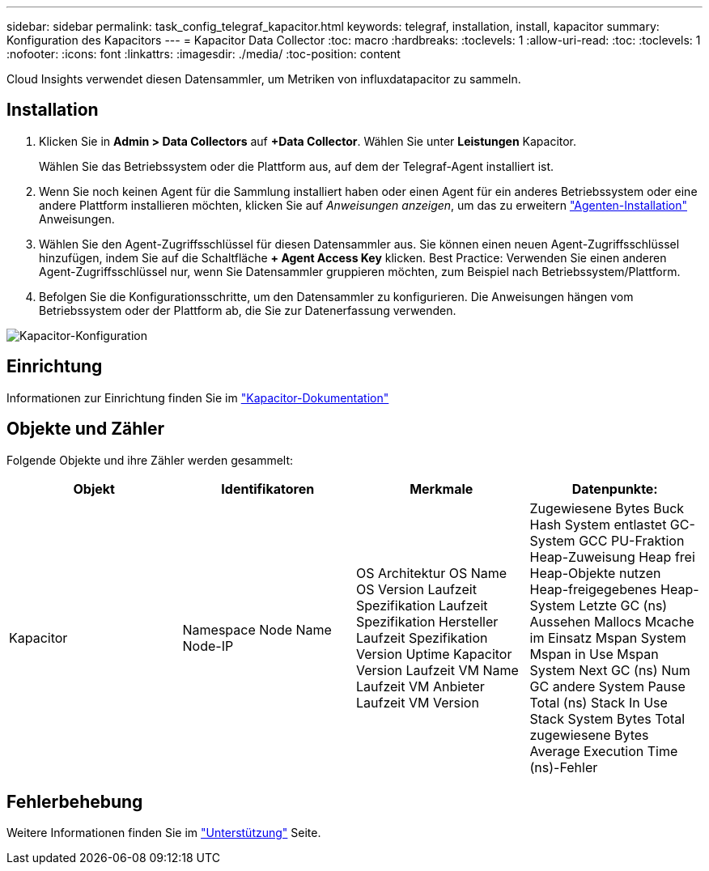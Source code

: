 ---
sidebar: sidebar 
permalink: task_config_telegraf_kapacitor.html 
keywords: telegraf, installation, install, kapacitor 
summary: Konfiguration des Kapacitors 
---
= Kapacitor Data Collector
:toc: macro
:hardbreaks:
:toclevels: 1
:allow-uri-read: 
:toc: 
:toclevels: 1
:nofooter: 
:icons: font
:linkattrs: 
:imagesdir: ./media/
:toc-position: content


[role="lead"]
Cloud Insights verwendet diesen Datensammler, um Metriken von influxdatapacitor zu sammeln.



== Installation

. Klicken Sie in *Admin > Data Collectors* auf *+Data Collector*. Wählen Sie unter *Leistungen* Kapacitor.
+
Wählen Sie das Betriebssystem oder die Plattform aus, auf dem der Telegraf-Agent installiert ist.

. Wenn Sie noch keinen Agent für die Sammlung installiert haben oder einen Agent für ein anderes Betriebssystem oder eine andere Plattform installieren möchten, klicken Sie auf _Anweisungen anzeigen_, um das zu erweitern link:task_config_telegraf_agent.html["Agenten-Installation"] Anweisungen.
. Wählen Sie den Agent-Zugriffsschlüssel für diesen Datensammler aus. Sie können einen neuen Agent-Zugriffsschlüssel hinzufügen, indem Sie auf die Schaltfläche *+ Agent Access Key* klicken. Best Practice: Verwenden Sie einen anderen Agent-Zugriffsschlüssel nur, wenn Sie Datensammler gruppieren möchten, zum Beispiel nach Betriebssystem/Plattform.
. Befolgen Sie die Konfigurationsschritte, um den Datensammler zu konfigurieren. Die Anweisungen hängen vom Betriebssystem oder der Plattform ab, die Sie zur Datenerfassung verwenden.


image:KapacitorDCConfigWindows.png["Kapacitor-Konfiguration"]



== Einrichtung

Informationen zur Einrichtung finden Sie im https://docs.influxdata.com/kapacitor/v1.5/["Kapacitor-Dokumentation"]



== Objekte und Zähler

Folgende Objekte und ihre Zähler werden gesammelt:

[cols="<.<,<.<,<.<,<.<"]
|===
| Objekt | Identifikatoren | Merkmale | Datenpunkte: 


| Kapacitor | Namespace Node Name Node-IP | OS Architektur OS Name OS Version Laufzeit Spezifikation Laufzeit Spezifikation Hersteller Laufzeit Spezifikation Version Uptime Kapacitor Version Laufzeit VM Name Laufzeit VM Anbieter Laufzeit VM Version | Zugewiesene Bytes Buck Hash System entlastet GC-System GCC PU-Fraktion Heap-Zuweisung Heap frei Heap-Objekte nutzen Heap-freigegebenes Heap-System Letzte GC (ns) Aussehen Mallocs Mcache im Einsatz Mspan System Mspan in Use Mspan System Next GC (ns) Num GC andere System Pause Total (ns) Stack In Use Stack System Bytes Total zugewiesene Bytes Average Execution Time (ns)-Fehler 
|===


== Fehlerbehebung

Weitere Informationen finden Sie im link:concept_requesting_support.html["Unterstützung"] Seite.
